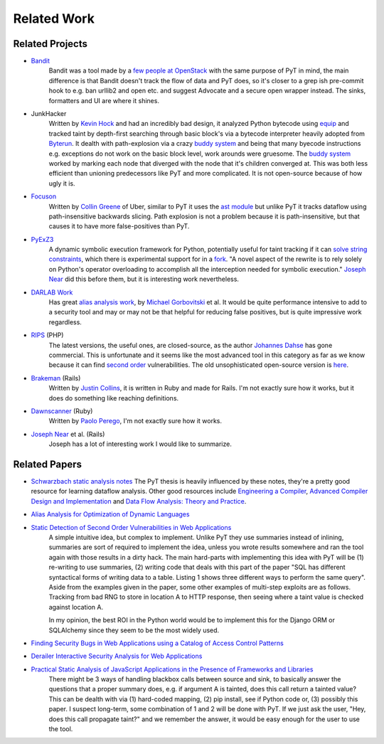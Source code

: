 Related Work
==========================

Related Projects
---------------------------

* `Bandit`_
	Bandit was a tool made by a `few people at OpenStack`_ with the same purpose of PyT in mind, the main difference is that Bandit doesn't track the flow of data and PyT does, so it's closer to a grep ish pre-commit hook to e.g. ban urllib2 and open etc. and suggest Advocate and a secure open wrapper instead. The sinks, formatters and UI are where it shines.

* JunkHacker
	Written by `Kevin Hock`_ and had an incredibly bad design, it analyzed Python bytecode using `equip`_ and tracked taint by depth-first searching through basic block's via a bytecode interpreter heavily adopted from `Byterun`_. It dealth with path-explosion via a crazy `buddy system`_ and being that many byecode instructions e.g. exceptions do not work on the basic block level, work arounds were gruesome. The `buddy system`_ worked by marking each node that diverged with the node that it's children converged at. This was both less efficient than unioning predecessors like PyT and more complicated. It is not open-source because of how ugly it is.

* `Focuson`_
	Written by `Collin Greene`_ of Uber, similar to PyT it uses the `ast module`_ but unlike PyT it tracks dataflow using path-insensitive backwards slicing. Path explosion is not a problem because it is path-insensitive, but that causes it to have more false-positives than PyT.

* `PyExZ3`_
	A dynamic symbolic execution framework for Python, potentially useful for taint tracking if it can `solve string constraints`_, which there is experimental support for in a `fork`_. "A novel aspect of the rewrite is to rely solely on Python's operator overloading to accomplish all the interception needed for symbolic execution." `Joseph Near`_ did this before them, but it is interesting work nevertheless.

* `DARLAB Work`_
	Has great `alias analysis work`_, by `Michael Gorbovitski`_ et al. It would be quite performance intensive to add to a security tool and may or may not be that helpful for reducing false positives, but is quite impressive work regardless.

* `RIPS`_ (PHP)
	The latest versions, the useful ones, are closed-source, as the author `Johannes Dahse`_ has gone commercial. This is unfortunate and it seems like the most advanced tool in this category as far as we know because it can find `second order`_ vulnerabilities. The old unsophisticated open-source version is `here`_.

* `Brakeman`_ (Rails)
	Written by `Justin Collins`_, it is written in Ruby and made for Rails. I'm not exactly sure how it works, but it does do something like reaching definitions.

* `Dawnscanner`_ (Ruby)
	Written by `Paolo Perego`_, I'm not exactly sure how it works.

* `Joseph Near`_ et al. (Rails)
	Joseph has a lot of interesting work I would like to summarize.

.. _Bandit: https://github.com/openstack/bandit
.. _few people at OpenStack: https://wiki.openstack.org/wiki/Security/Projects/Bandit#Team

.. _Kevin Hock: https://twitter.com/kevinhock2
.. _equip: https://github.com/neuroo/equip
.. _Byterun: https://github.com/nedbat/byterun
.. _buddy system: https://gist.github.com/KevinHock/7fb0a41ec7bcb77d3422ebe8a4b83e84

.. _Focuson: https://github.com/uber/focuson
.. _Collin Greene: https://twitter.com/libber
.. _ast module: https://docs.python.org/3/library/ast.html

.. _PyExZ3: https://github.com/thomasjball/PyExZ3
.. _solve string constraints: https://github.com/thomasjball/PyExZ3/issues/23
.. _fork: https://github.com/GroundPound/PyExZ3

.. _DARLAB Work: https://github.com/mickg10/DARLAB
.. _Michael Gorbovitski: https://www.linkedin.com/in/michaelgorbovitski
.. _alias analysis work: http://www3.cs.stonybrook.edu/~liu/papers/Alias-DLS10.pdf

.. _RIPS: https://www.ripstech.com/
.. _Johannes Dahse: https://twitter.com/FluxReiners
.. _here: https://github.com/robocoder/rips-scanner
.. _second order: https://www.usenix.org/system/files/conference/usenixsecurity14/sec14-paper-dahse.pdf

.. _Brakeman: https://github.com/presidentbeef/brakeman
.. _Justin Collins: https://twitter.com/presidentbeef

.. _Dawnscanner: https://github.com/thesp0nge/dawnscanner
.. _Paolo Perego: https://twitter.com/thesp0nge

.. _Joseph Near: http://people.eecs.berkeley.edu/~jnear/


Related Papers
---------------------------

* `Schwarzbach static analysis notes`_ The PyT thesis is heavily influenced by these notes, they're a pretty good resource for learning dataflow analysis. Other good resources include `Engineering a Compiler`_, `Advanced Compiler Design and Implementation`_ and `Data Flow Analysis\: Theory and Practice`_.

* `Alias Analysis for Optimization of Dynamic Languages`_

* `Static Detection of Second Order Vulnerabilities in Web Applications`_
	A simple intuitive idea, but complex to implement. Unlike PyT they use summaries instead of inlining, summaries are sort of required to implement the idea, unless you wrote results somewhere and ran the tool again with those results in a dirty hack.
	The main hard-parts with implementing this idea with PyT will be (1) re-writing to use summaries, (2) writing code that deals with this part of the paper "SQL has different syntactical forms of writing data to a table. Listing 1 shows three different ways to perform the same query". Aside from the examples given in the paper, some other examples of multi-step exploits are as follows. Tracking from bad RNG to store in location A to HTTP response, then seeing where a taint value is checked against location A.

	In my opinion, the best ROI in the Python world would be to implement this for the Django ORM or SQLAlchemy since they seem to be the most widely used.
 
* `Finding Security Bugs in Web Applications using a Catalog of Access Control Patterns`_

* `Derailer Interactive Security Analysis for Web Applications`_

* `Practical Static Analysis of JavaScript Applications in the Presence of Frameworks and Libraries`_
	There might be 3 ways of handling blackbox calls between source and sink, to basically answer the questions that a proper summary does, e.g. if argument A is tainted, does this call return a tainted value? This can be dealth with via (1) hard-coded mapping, (2) pip install, see if Python code or, (3) possibly this paper. I suspect long-term, some combination of 1 and 2 will be done with PyT. If we just ask the user, "Hey, does this call propagate taint?" and we remember the answer, it would be easy enough for the user to use the tool.

.. _Schwarzbach static analysis notes: http://lara.epfl.ch/w/_media/sav08:schwartzbach.pdf
.. _Engineering a Compiler: https://www.amazon.com/Engineering-Compiler-Second-Keith-Cooper/dp/012088478X
.. _Advanced Compiler Design and Implementation: https://www.amazon.com/Advanced-Compiler-Design-Implementation-Muchnick/dp/1558603204
.. _Data Flow Analysis\: Theory and Practice: https://www.amazon.com/Data-Flow-Analysis-Theory-Practice/dp/0849328802

.. _Alias Analysis for Optimization of Dynamic Languages: http://www3.cs.stonybrook.edu/~liu/papers/Alias-DLS10.pdf
.. _Static Detection of Second Order Vulnerabilities in Web Applications: https://www.usenix.org/system/files/conference/usenixsecurity14/sec14-paper-dahse.pdf
.. _Finding Security Bugs in Web Applications using a Catalog of Access Control Patterns: https://dspace.mit.edu/openaccess-disseminate/1721.1/102281
.. _Derailer Interactive Security Analysis for Web Applications: http://people.eecs.berkeley.edu/~jnear/papers/ase14.pdf
.. _Practical Static Analysis of JavaScript Applications in the Presence of Frameworks and Libraries: https://www.doc.ic.ac.uk/~livshits/papers/tr/jscap_tr.pdf
